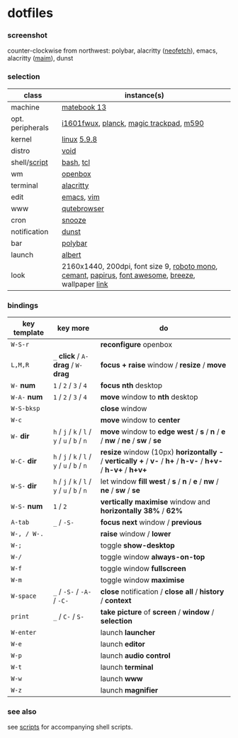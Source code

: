 * dotfiles

*** screenshot

[[/unstowed/screenshot.jpg]]

counter-clockwise from northwest:
polybar,
alacritty ([[https://github.com/dylanaraps/neofetch][neofetch]]),
emacs,
alacritty ([[https://github.com/naelstrof/maim][maim]]),
dunst

*** selection

| class | instance(s) |
|-------|-------------|
| machine | [[https://consumer.huawei.com/en/laptops/matebook-13/][matebook 13]] |
| opt. peripherals | [[https://us.aoc.com/en/monitors/i1601fwux][i1601fwux]], [[https://olkb.com/collections/planck][planck]], [[https://www.apple.com/shop/product/MRMF2/magic-trackpad-2-space-gray][magic trackpad]], [[https://www.logitech.com/en-us/product/m590-silent-wireless-mouse][m590]] |
| kernel | [[https://www.kernel.org/][linux]] [[/unstowed/kernel.config][5.9.8]] |
| distro | [[https://voidlinux.org/][void]] |
| shell/[[https://github.com/blobject/scripts][script]] | [[https://www.gnu.org/software/bash/][bash]], [[https://www.tcl.tk/][tcl]] |
| wm | [[http://openbox.org/wiki/Main_Page][openbox]] |
| terminal | [[https://github.com/alacritty/alacritty][alacritty]] |
| edit | [[https://www.gnu.org/software/emacs/][emacs]], [[https://www.vim.org/][vim]] |
| www | [[https://qutebrowser.org/][qutebrowser]] |
| cron | [[https://github.com/leahneukirchen/snooze][snooze]] |
| notification | [[https://github.com/dunst-project/dunst][dunst]] |
| bar | [[https://polybar.github.io/][polybar]] |
| launch | [[https://albertlauncher.github.io/][albert]] |
| look | 2160x1440, 200dpi, font size 9, [[https://fonts.google.com/specimen/Roboto+Mono][roboto mono]], [[https://github.com/blobject/cemant][cemant]], [[https://github.com/PapirusDevelopmentTeam/papirus-icon-theme][papirus]], [[https://fontawesome.com/][font awesome]], [[https://github.com/KDE/breeze][breeze]], wallpaper [[https://wallpaperscraft.com/download/paint_colorful_overlay_139992/3840x2160][link]] |

*** bindings

| key template | key more | do |
|--------------|----------|----|
| =W-S-r= | | *reconfigure* openbox |
| =L,M,R= | =_= *click* / =A-= *drag* / =W-= *drag* | *focus + raise* window / *resize* / *move* |
| =W-= *num* | =1= / =2= / =3= / =4= | *focus nth* desktop |
| =W-A-= *num* | =1= / =2= / =3= / =4= | *move* window to *nth* desktop |
| =W-S-bksp= | | *close* window |
| =W-c= | | *move* window to *center* |
| =W-= *dir* | =h= / =j= / =k= / =l= / =y= / =u= / =b= / =n= | *move* window to *edge west* / *s* / *n* / *e* / *nw* / *ne* / *sw* / *se* |
| =W-C-= *dir* | =h= / =j= / =k= / =l= / =y= / =u= / =b= / =n= | *resize* window (10px) *horizontally -* / *vertically +* / *v-* / *h+* / *h-v-* / *h+v-* / *h-v+* / *h+v+* |
| =W-S-= *dir* | =h= / =j= / =k= / =l= / =y= / =u= / =b= / =n= | let window *fill west* / *s* / *n* / *e* / *nw* / *ne* / *sw* / *se* |
| =W-S-= *num* | =1= / =2= | *vertically maximise* window and *horizontally 38%* / *62%* |
| =A-tab= | =_= / =-S-= | *focus next* window / *previous* |
| =W-, / W-.= | | *raise* window / *lower* |
| =W-;= | | toggle *show-desktop* |
| =W-/= | | toggle window *always-on-top* |
| =W-f= | | toggle window *fullscreen* |
| =W-m= | | toggle window *maximise* |
| =W-space= | =_= / =-S-= / =-A-= / =-C-= | *close* notification / *close all* / *history* / *context* |
| =print= | =_= / =C-= / =S-= | *take picture* of *screen* / *window* / *selection* |
| =W-enter= | | launch *launcher* |
| =W-e= | | launch *editor* |
| =W-p= | | launch *audio control* |
| =W-t= | | launch *terminal* |
| =W-w= | | launch *www* |
| =W-z= | | launch *magnifier* |

*** see also

see [[https://github.com/blobject/scripts][scripts]] for accompanying shell scripts.
